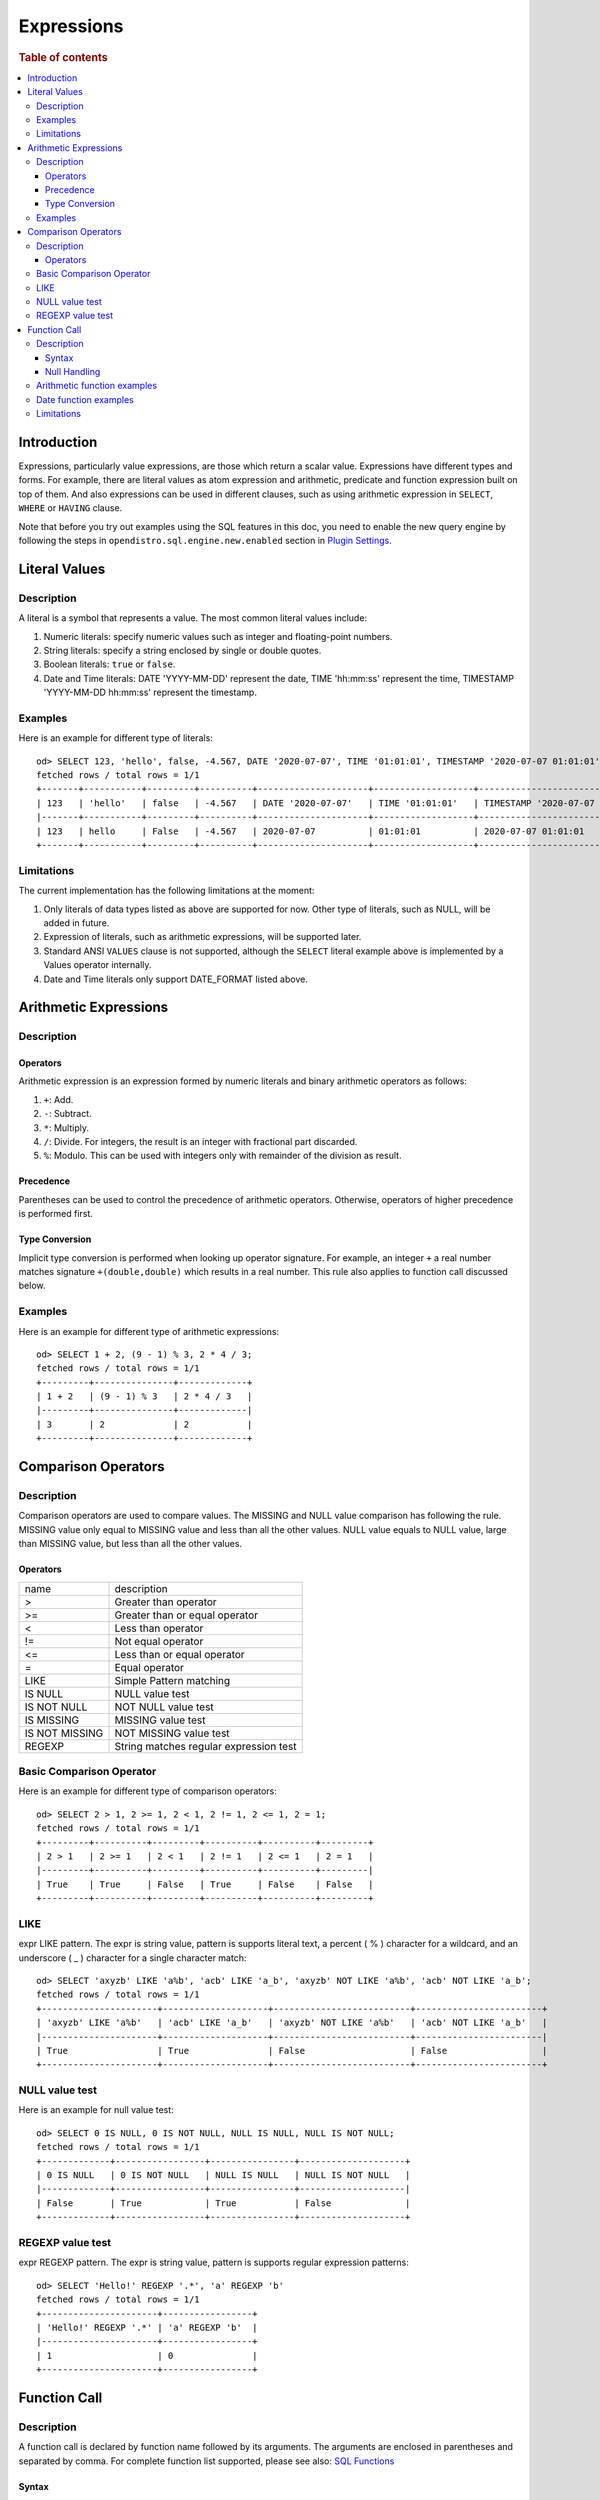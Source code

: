 ===========
Expressions
===========

.. rubric:: Table of contents

.. contents::
   :local:
   :depth: 3


Introduction
============

Expressions, particularly value expressions, are those which return a scalar value. Expressions have different types and forms. For example, there are literal values as atom expression and arithmetic, predicate and function expression built on top of them. And also expressions can be used in different clauses, such as using arithmetic expression in ``SELECT``, ``WHERE`` or ``HAVING`` clause.

Note that before you try out examples using the SQL features in this doc, you need to enable the new query engine by following the steps in ``opendistro.sql.engine.new.enabled`` section in `Plugin Settings <../admin/settings.rst>`_.

Literal Values
==============

Description
-----------

A literal is a symbol that represents a value. The most common literal values include:

1. Numeric literals: specify numeric values such as integer and floating-point numbers.
2. String literals: specify a string enclosed by single or double quotes.
3. Boolean literals: ``true`` or ``false``.
4. Date and Time literals: DATE 'YYYY-MM-DD' represent the date, TIME 'hh:mm:ss' represent the time, TIMESTAMP 'YYYY-MM-DD hh:mm:ss' represent the timestamp.

Examples
--------

Here is an example for different type of literals::

    od> SELECT 123, 'hello', false, -4.567, DATE '2020-07-07', TIME '01:01:01', TIMESTAMP '2020-07-07 01:01:01';
    fetched rows / total rows = 1/1
    +-------+-----------+---------+----------+---------------------+-------------------+-----------------------------------+
    | 123   | 'hello'   | false   | -4.567   | DATE '2020-07-07'   | TIME '01:01:01'   | TIMESTAMP '2020-07-07 01:01:01'   |
    |-------+-----------+---------+----------+---------------------+-------------------+-----------------------------------|
    | 123   | hello     | False   | -4.567   | 2020-07-07          | 01:01:01          | 2020-07-07 01:01:01               |
    +-------+-----------+---------+----------+---------------------+-------------------+-----------------------------------+

Limitations
-----------

The current implementation has the following limitations at the moment:

1. Only literals of data types listed as above are supported for now. Other type of literals, such as NULL, will be added in future.
2. Expression of literals, such as arithmetic expressions, will be supported later.
3. Standard ANSI ``VALUES`` clause is not supported, although the ``SELECT`` literal example above is implemented by a Values operator internally.
4. Date and Time literals only support DATE_FORMAT listed above.

Arithmetic Expressions
======================

Description
-----------

Operators
`````````

Arithmetic expression is an expression formed by numeric literals and binary arithmetic operators as follows:

1. ``+``: Add.
2. ``-``: Subtract.
3. ``*``: Multiply.
4. ``/``: Divide. For integers, the result is an integer with fractional part discarded.
5. ``%``: Modulo. This can be used with integers only with remainder of the division as result.

Precedence
``````````

Parentheses can be used to control the precedence of arithmetic operators. Otherwise, operators of higher precedence is performed first.

Type Conversion
```````````````

Implicit type conversion is performed when looking up operator signature. For example, an integer ``+`` a real number matches signature ``+(double,double)`` which results in a real number. This rule also applies to function call discussed below.

Examples
--------

Here is an example for different type of arithmetic expressions::

    od> SELECT 1 + 2, (9 - 1) % 3, 2 * 4 / 3;
    fetched rows / total rows = 1/1
    +---------+---------------+-------------+
    | 1 + 2   | (9 - 1) % 3   | 2 * 4 / 3   |
    |---------+---------------+-------------|
    | 3       | 2             | 2           |
    +---------+---------------+-------------+

Comparison Operators
==================================

Description
-----------

Comparison operators are used to compare values. The MISSING and NULL value comparison has following the rule. MISSING value only equal to MISSING value and less than all the other values. NULL value equals to NULL value, large than MISSING value, but less than all the other values.

Operators
`````````

+----------------+----------------------------------------+
| name           | description                            |
+----------------+----------------------------------------+
| >              | Greater than operator                  |
+----------------+----------------------------------------+
| >=             | Greater than or equal operator         |
+----------------+----------------------------------------+
| <              | Less than operator                     |
+----------------+----------------------------------------+
| !=             | Not equal operator                     |
+----------------+----------------------------------------+
| <=             | Less than or equal operator            |
+----------------+----------------------------------------+
| =              | Equal operator                         |
+----------------+----------------------------------------+
| LIKE           | Simple Pattern matching                |
+----------------+----------------------------------------+
| IS NULL        | NULL value test                        |
+----------------+----------------------------------------+
| IS NOT NULL    | NOT NULL value test                    |
+----------------+----------------------------------------+
| IS MISSING     | MISSING value test                     |
+----------------+----------------------------------------+
| IS NOT MISSING | NOT MISSING value test                 |
+----------------+----------------------------------------+
| REGEXP         | String matches regular expression test |
+----------------+----------------------------------------+


Basic Comparison Operator
-------------------------

Here is an example for different type of comparison operators::

    od> SELECT 2 > 1, 2 >= 1, 2 < 1, 2 != 1, 2 <= 1, 2 = 1;
    fetched rows / total rows = 1/1
    +---------+----------+---------+----------+----------+---------+
    | 2 > 1   | 2 >= 1   | 2 < 1   | 2 != 1   | 2 <= 1   | 2 = 1   |
    |---------+----------+---------+----------+----------+---------|
    | True    | True     | False   | True     | False    | False   |
    +---------+----------+---------+----------+----------+---------+

LIKE
----

expr LIKE pattern. The expr is string value, pattern is supports literal text, a percent ( % ) character for a wildcard, and an underscore ( _ ) character for a single character match::

    od> SELECT 'axyzb' LIKE 'a%b', 'acb' LIKE 'a_b', 'axyzb' NOT LIKE 'a%b', 'acb' NOT LIKE 'a_b';
    fetched rows / total rows = 1/1
    +----------------------+--------------------+--------------------------+------------------------+
    | 'axyzb' LIKE 'a%b'   | 'acb' LIKE 'a_b'   | 'axyzb' NOT LIKE 'a%b'   | 'acb' NOT LIKE 'a_b'   |
    |----------------------+--------------------+--------------------------+------------------------|
    | True                 | True               | False                    | False                  |
    +----------------------+--------------------+--------------------------+------------------------+

NULL value test
---------------

Here is an example for null value test::

    od> SELECT 0 IS NULL, 0 IS NOT NULL, NULL IS NULL, NULL IS NOT NULL;
    fetched rows / total rows = 1/1
    +-------------+-----------------+----------------+--------------------+
    | 0 IS NULL   | 0 IS NOT NULL   | NULL IS NULL   | NULL IS NOT NULL   |
    |-------------+-----------------+----------------+--------------------|
    | False       | True            | True           | False              |
    +-------------+-----------------+----------------+--------------------+


REGEXP value test
-----------------

expr REGEXP pattern. The expr is string value, pattern is supports regular expression patterns::

    od> SELECT 'Hello!' REGEXP '.*', 'a' REGEXP 'b'
    fetched rows / total rows = 1/1
    +----------------------+-----------------+
    | 'Hello!' REGEXP '.*' | 'a' REGEXP 'b'  |
    |----------------------+-----------------+
    | 1                    | 0               |
    +----------------------+-----------------+


Function Call
=============

Description
-----------

A function call is declared by function name followed by its arguments. The arguments are enclosed in parentheses and separated by comma. For complete function list supported, please see also: `SQL Functions <functions.rst>`_

Syntax
``````

A typical function call is in the following form::

 function_name ( [ expression [, expression]* ]? )

Null Handling
`````````````

If any argument is missing or null, the final result of evaluation will be missing or null accordingly.

Arithmetic function examples
----------------------------

Here is an example for different type of arithmetic expressions::

    od> SELECT abs(-1.234), abs(-1 * abs(-5));
    fetched rows / total rows = 1/1
    +---------------+---------------------+
    | abs(-1.234)   | abs(-1 * abs(-5))   |
    |---------------+---------------------|
    | 1.234         | 5                   |
    +---------------+---------------------+

Date function examples
----------------------

Here is an example for different type of arithmetic expressions::

    od> SELECT dayofmonth(DATE '2020-07-07');
    fetched rows / total rows = 1/1
    +---------------------------------+
    | dayofmonth(DATE '2020-07-07')   |
    |---------------------------------|
    | 7                               |
    +---------------------------------+

Limitations
-----------

1. Only a subset of the SQL functions above is implemented in new engine for now. More function support are being added.
2. For now function name is required to be lowercase.

